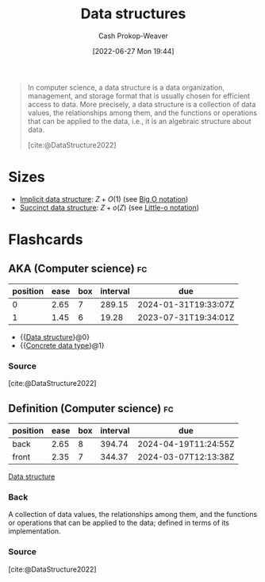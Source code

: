 :PROPERTIES:
:ID:       738c2ba7-a272-417d-9b6d-b6952d765280
:ROAM_ALIASES: "Concrete data type" "Data structure"
:LAST_MODIFIED: [2023-07-12 Wed 05:53]
:END:
#+title: Data structures
#+hugo_custom_front_matter: :slug "738c2ba7-a272-417d-9b6d-b6952d765280"
#+author: Cash Prokop-Weaver
#+date: [2022-06-27 Mon 19:44]
#+filetags: :concept:

#+begin_quote
In computer science, a data structure is a data organization, management, and storage format that is usually chosen for efficient access to data. More precisely, a data structure is a collection of data values, the relationships among them, and the functions or operations that can be applied to the data, i.e., it is an algebraic structure about data.

[cite:@DataStructure2022]
#+end_quote
* Sizes

- [[id:650f4577-c1ec-46c9-b7a6-af8d90756bcd][Implicit data structure]]: \(Z+O(1)\) (see [[id:7ca69182-2f04-4e4a-b426-ec428409d99c][Big O notation]])
- [[id:2aa25a38-8f71-4b31-9f11-d9e4bd1b0bc9][Succinct data structure]]: \(Z+o(Z)\) (see [[id:96e6cece-bfe4-4f80-b526-9578d2431364][Little-o notation]])

* Flashcards
:PROPERTIES:
:ANKI_DECK: Default
:END:
** AKA (Computer science) :fc:
:PROPERTIES:
:ID:       b95d22e9-5034-488a-83a2-ef7617600482
:ANKI_NOTE_ID: 1656857096282
:FC_CREATED: 2022-07-03T14:04:56Z
:FC_TYPE:  cloze
:FC_CLOZE_MAX: 2
:FC_CLOZE_TYPE: deletion
:END:
:REVIEW_DATA:
| position | ease | box | interval | due                  |
|----------+------+-----+----------+----------------------|
|        0 | 2.65 |   7 |   289.15 | 2024-01-31T19:33:07Z |
|        1 | 1.45 |   6 |    19.28 | 2023-07-31T19:34:01Z |
:END:
- {{[[id:738c2ba7-a272-417d-9b6d-b6952d765280][Data structure]]}@0}
- {{[[id:738c2ba7-a272-417d-9b6d-b6952d765280][Concrete data type]]}@1}
*** Source
[cite:@DataStructure2022]
** Definition (Computer science) :fc:
:PROPERTIES:
:ID:       31227d90-ab77-4b58-b518-b94ca67bb8ec
:ANKI_NOTE_ID: 1656857097156
:FC_CREATED: 2022-07-03T14:04:57Z
:FC_TYPE:  double
:END:
:REVIEW_DATA:
| position | ease | box | interval | due                  |
|----------+------+-----+----------+----------------------|
| back     | 2.65 |   8 |   394.74 | 2024-04-19T11:24:55Z |
| front    | 2.35 |   7 |   344.37 | 2024-03-07T12:13:38Z |
:END:
[[id:738c2ba7-a272-417d-9b6d-b6952d765280][Data structure]]
*** Back
A collection of data values, the relationships among them, and the functions or operations that can be applied to the data; defined in terms of its implementation.
*** Source
[cite:@DataStructure2022]
#+print_bibliography: